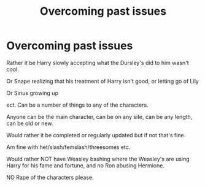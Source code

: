 #+TITLE: Overcoming past issues

* Overcoming past issues
:PROPERTIES:
:Author: NotSoSnarky
:Score: 6
:DateUnix: 1604443724.0
:DateShort: 2020-Nov-04
:FlairText: Request
:END:
Rather it be Harry slowly accepting what the Dursley's did to him wasn't cool.

Or Snape realizing that his treatment of Harry isn't good, or letting go of Lily

Or Sirius growing up

ect. Can be a number of things to any of the characters.

Anyone can be the main character, can be on any site, can be any length, can be old or new.

Would rather it be completed or regularly updated but if not that's fine

Am fine with het/slash/femslash/threesomes etc.

Would rather NOT have Weasley bashing where the Weasley's are using Harry for his fame and fortune, and no Ron abusing Hermione.

NO Rape of the characters please.

